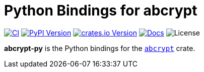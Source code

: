 // SPDX-FileCopyrightText: 2023 Shun Sakai
//
// SPDX-License-Identifier: CC-BY-4.0

= Python Bindings for abcrypt
:project-url: https://github.com/sorairolake/abcrypt
:shields-url: https://img.shields.io
:ci-badge: {shields-url}/github/actions/workflow/status/sorairolake/abcrypt/CI.yaml?branch=develop&style=for-the-badge&logo=github&label=CI
:ci-url: {project-url}/actions?query=branch%3Adevelop+workflow%3ACI++
:pypi-version-badge: {shields-url}/pypi/v/abcrypt-py?style=for-the-badge&logo=pypi
:pypi-version-url: https://pypi.org/project/abcrypt-py/
:crates-version-badge: {shields-url}/crates/v/abcrypt-py?style=for-the-badge&logo=rust
:crates-version-url: https://crates.io/crates/abcrypt-py
:docs-badge: {shields-url}/docsrs/abcrypt-py?style=for-the-badge&logo=docsdotrs&label=Docs.rs
:docs-url: https://docs.rs/abcrypt-py
:license-badge: {shields-url}/crates/l/abcrypt-py?style=for-the-badge

image:{ci-badge}[CI,link={ci-url}]
image:{pypi-version-badge}[PyPI Version,link={pypi-version-url}]
image:{crates-version-badge}[crates.io Version,link={crates-version-url}]
image:{docs-badge}[Docs,link={docs-url}]
image:{license-badge}[License]

**abcrypt-py** is the Python bindings for the xref:lib:index.adoc[`abcrypt`]
crate.

